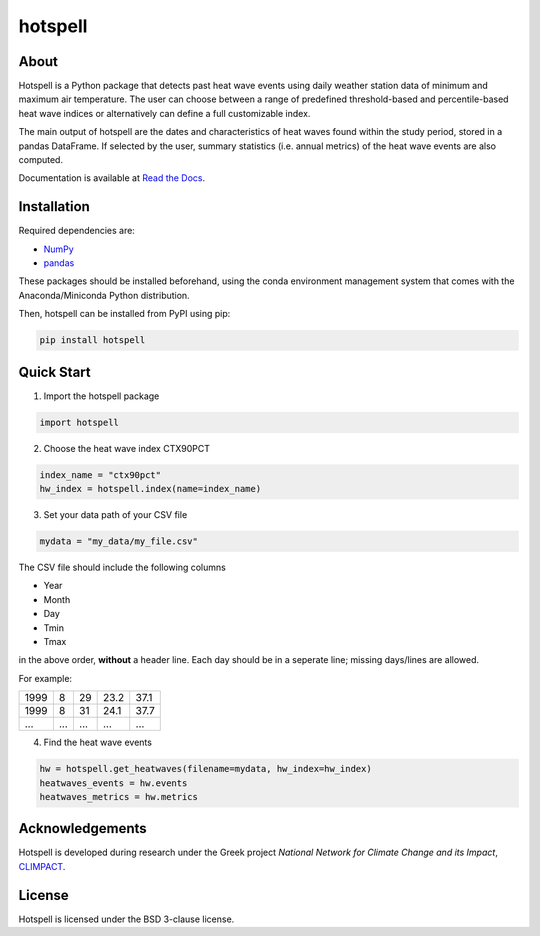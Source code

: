 """"""""
hotspell
""""""""

.....
About
.....

Hotspell is a Python package that detects past heat wave events using daily
weather station data of minimum and maximum air temperature. The user can choose
between a range of predefined threshold-based and percentile-based heat wave
indices or alternatively can define a full customizable index.

The main output of hotspell are the dates and characteristics of heat waves
found within the study period, stored in a pandas DataFrame. If selected by the
user, summary statistics (i.e. annual metrics) of the heat wave events are also
computed.

Documentation is available at `Read the Docs
<https://hotspell.readthedocs.io/en/latest/>`_.

............
Installation
............

Required dependencies are:

- `NumPy <https://numpy.org/>`_
- `pandas <https://pandas.pydata.org/>`_

These packages should be installed beforehand, using the conda environment
management system that comes with the Anaconda/Miniconda Python distribution.

Then, hotspell can be installed from PyPI using pip:

.. code:: console

   pip install hotspell

............
Quick Start
............

1. Import the hotspell package

.. code:: python

    import hotspell

2. Choose the heat wave index CTX90PCT

.. code:: python

    index_name = "ctx90pct"
    hw_index = hotspell.index(name=index_name)

3. Set your data path of your CSV file

.. code:: python

    mydata = "my_data/my_file.csv"

The CSV file should include the following columns

- Year
- Month
- Day
- Tmin
- Tmax

in the above order, **without** a header line. Each day should be in a seperate 
line; missing days/lines are allowed.

For example:

+------+-----+-----+------+------+
| 1999 | 8   | 29  | 23.2 | 37.1 |
+------+-----+-----+------+------+
| 1999 | 8   | 31  | 24.1 | 37.7 |
+------+-----+-----+------+------+
| ...  | ... | ... | ...  | ...  |
+------+-----+-----+------+------+


4. Find the heat wave events

.. code:: python

    hw = hotspell.get_heatwaves(filename=mydata, hw_index=hw_index)
    heatwaves_events = hw.events
    heatwaves_metrics = hw.metrics 

................
Acknowledgements
................

Hotspell is developed during research under the Greek project *National Network
for Climate Change and its Impact*, `CLIMPACT <https://climpact.gr/main/>`_.

........
License
........

Hotspell is licensed under the BSD 3-clause license.

